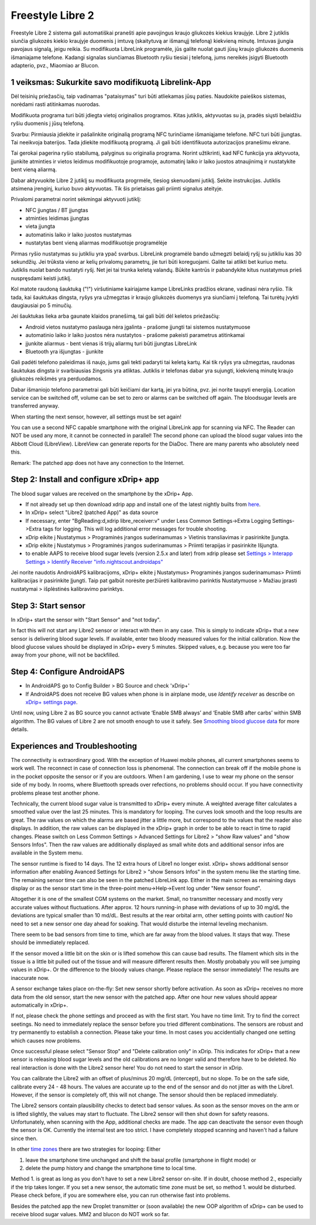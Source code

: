 Freestyle Libre 2
**************************************************

Freestyle Libre 2 sistema gali automatiškai pranešti apie pavojingus kraujo gliukozės kiekius kraujyje. Libre 2 jutiklis siunčia gliukozės kiekio kraujyje duomenis į imtuvą (skaitytuvą ar išmanųjį telefoną) kiekvieną minutę. Imtuvas įjungia pavojaus signalą, jeigu reikia. Su modifikuota LibreLink programėle, jūs galite nuolat gauti jūsų kraujo gliukozės duomenis išmaniajame telefone. Kadangi signalas siunčiamas Bluetooth ryšiu tiesiai į telefoną, jums nereikės įsigyti Bluetooth adapterio, pvz., Miaomiao ar Blucon. 

1 veiksmas: Sukurkite savo modifikuotą Librelink-App
==================================================

Dėl teisinių priežasčių, taip vadinamas "pataisymas" turi būti atliekamas jūsų paties. Naudokite paieškos sistemas, norėdami rasti atitinkamas nuorodas.

Modifikuota programa turi būti įdiegta vietoj originalios programos. Kitas jutiklis, aktyvuotas su ja, pradės siųsti belaidžiu ryšiu duomenis į jūsų telefoną.

Svarbu: Pirmiausia įdiekite ir pašalinkite originalią programą NFC turinčiame išmaniąjame telefone. NFC turi būti įjungtas. Tai neeikvoja baterijos. Tada įdiekite modifikuotą programą. Ji gali būti identifikuota autorizacijos pranešimu ekrane. 

.. nuotrauka:: ../images/fsl2pic1.jpg
  :alt: LibreLink pranešimų paslauga

Tai gerokai pagerina ryšio stabilumą, palyginus su originalia programa. Norint užtikrinti, kad NFC funkcija yra aktyvuota, įjunkite atminties ir vietos leidimus modifikuotoje programoje, automatinį laiko ir laiko juostos atnaujinimą ir nustatykite bent vieną aliarmą. 

Dabar aktyvuokite Libre 2 jutiklį su modifikuota progrmėle, tiesiog skenuodami jutiklį. Sekite instrukcijas. Jutiklis atsimena įrenginį, kuriuo buvo aktyvuotas. Tik šis prietaisas gali priimti signalus ateityje.

Privalomi parametrai norint sėkmingai aktyvuoti jutiklį: 

* NFC įjungtas / BT įjungtas
* atminties leidimas įjungtas 
* vieta įjungta
* automatinis laiko ir laiko juostos nustatymas
* nustatytas bent vieną aliarmas modifikuotoje programėlėje

.. nuotrauka:: ../images/fsl2pic2.jpg
  :alt: LibreLink atminties & vietos teisės
  
.. nuotrauka:: ../images/fsl2pic3.jpg
  :alt: Android vietos nustatymai
  
.. nuotrauka:: ../images/fsl2pic4a.jpg
  :alt: automatinis laikas ir laiko juosta
  
.. nuotrauka:: ../images/fsl2pic4.jpg
  :alt: LibreLink aliarmo nustatymai
  
Pirmas ryšio nustatymas su jutikliu yra ypač svarbus. LibreLink programėlė bando užmegzti belaidį ryšį su jutikliu kas 30 sekundžių. Jei trūksta vieno ar kelių privalomų parametrų, jie turi būti koreguojami. Galite tai atlikti bet kuriuo metu. Jutiklis nuolat bando nustatyti ryšį. Net jei tai trunka keletą valandų. Būkite kantrūs ir pabandykite kitus nustatymus prieš nuspręsdami keisti jutiklį.

Kol matote raudoną šauktuką ("!") viršutiniame kairiajame kampe LibreLinks pradžios ekrane, vadinasi nėra ryšio. Tik tada, kai šauktukas dingsta, ryšys yra užmegztas ir kraujo gliukozės duomenys yra siunčiami į telefoną. Tai turėtų įvykti daugiausiai po 5 minučių.

.. nuotrauka:: ../images/fsl2pic5.jpg
  :alt: LibreLink nėra ryšio
  
Jei šauktukas lieka arba gaunate klaidos pranešimą, tai gali būti dėl keletos priežasčių:

- Android vietos nustatymo paslauga nėra įgalinta - prašome įjungti tai sistemos nustatymuose
- automatinio laiko ir laiko juostos nėra nustatytos - prašome pakeisti parametrus atitinkamai
- įjunkite aliarmus - bent vienas iš trijų aliarmų turi būti įjungtas LibreLink
- Bluetooth yra išjungtas - įjunkite

Gali padėti telefono paleidimas iš naujo, jums gali tekti padaryti tai keletą kartų. Kai tik ryšys yra užmegztas, raudonas šauktukas dingsta ir svarbiausias žingsnis yra atliktas. Jutiklis ir telefonas dabar yra sujungti, kiekvieną minutę kraujo gliukozės reikšmės yra perduodamos.

.. nuotrauka:: ../images/fsl2pic6.jpg
  :alt: LibreLink ryšys nustatytas
  
Dabar išmaniojo telefono parametrai gali būti keičiami dar kartą, jei yra būtina, pvz. jei norite taupyti energiją. Location service can be switched off, volume can be set to zero or alarms can be switched off again. The bloodsugar levels are transferred anyway.

When starting the next sensor, however, all settings must be set again!

You can use a second NFC capable smartphone with the original LibreLink app for scanning via NFC. The Reader can NOT be used any more, it cannot be connected in parallel! The second phone can upload the blood sugar values into the Abbott Cloud (LibreView). LibreView can generate reports for the DiaDoc. There are many parents who absolutely need this. 

Remark: The patched app does not have any connection to the Internet.

Step 2: Install and configure xDrip+ app
==================================================

The blood sugar values are received on the smartphone by the xDrip+ App. 

* If not already set up then download xdrip app and install one of the latest nightly builts from `here <https://github.com/NightscoutFoundation/xDrip/releases>`_.
* In xDrip+ select "Libre2 (patched App)" as data source
* If necessary, enter "BgReading:d,xdrip libre_receiver:v" under Less Common Settings->Extra Logging Settings->Extra tags for logging. This will log additional error messages for trouble shooting.
* xDrip eikite į Nustatymus > Programinės įrangos suderinamumas > Vietinis transliavimas ir pasirinkite Įjungta.
* xDrip eikite į Nustatymus > Programinės įrangos suderinamumas > Priimti terapijas ir pasirinkite Išjungta.
* to enable AAPS to receive blood sugar levels (version 2.5.x and later) from xdrip please set `Settings > Interapp Settings > Identify Receiver "info.nightscout.androidaps" <https://androidaps.readthedocs.io/en/latest/EN/Configuration/xdrip.html#identify-receiver>`_
Jei norite naudotis AndroidAPS kalibracijoms, xDrip+ eikite į Nustatymus> Programinės įrangos suderinamumas> Priimti kalibracijas ir pasirinkite Įjungti.  Taip pat galbūt norėsite peržiūrėti kalibravimo parinktis Nustatymuose > Mažiau įprasti nustatymai > išplėstinės kalibravimo parinktys.

.. image:: ../images/fsl2pic7.jpg
  :alt: xDrip+ LibreLink logging
  
.. image:: ../images/fsl2pic7a.jpg
  :alt: xDrip+ log
  #
Step 3: Start sensor
==================================================

In xDrip+ start the sensor with "Start Sensor" and "not today". 

In fact this will not start any Libre2 sensor or interact with them in any case. This is simply to indicate xDrip+ that a new sensor is delivering blood sugar levels. If available, enter two bloody measured values for the initial calibration. Now the blood glucose values should be displayed in xDrip+ every 5 minutes. Skipped values, e.g. because you were too far away from your phone, will not be backfilled.

Step 4: Configure AndroidAPS
==================================================
* In AndroidAPS go to Config Builder > BG Source and check 'xDrip+' 
* If AndroidAPS does not receive BG values when phone is in airplane mode, use `Identify receiver` as describe on `xDrip+ settings page <../Configuration/xdrip.html#identifiziere-empfanger>`_.

Until now, using Libre 2 as BG source you cannot activate ‘Enable SMB always’ and ‘Enable SMB after carbs’ within SMB algorithm. The BG values of Libre 2 are not smooth enough to use it safely. See `Smoothing blood glucose data <../Usage/Smoothing-Blood-Glucose-Data-in-xDrip.html>`_ for more details.

Experiences and Troubleshooting
==================================================

The connectivity is extraordinary good. With the exception of Huawei mobile phones, all current smartphones seems to work well. The reconnect in case of connection loss is phenomenal. The connection can break off if the mobile phone is in the pocket opposite the sensor or if you are outdoors. When I am gardening, I use to wear my phone on the sensor side of my body. In rooms, where Bluettooth spreads over refections, no problems should occur. If you have connectivity problems please test another phone.

Technically, the current blood sugar value is transmitted to xDrip+ every minute. A weighted average filter calculates a smoothed value over the last 25 minutes. This is mandatory for looping. The curves look smooth and the loop results are great. The raw values on which the alarms are based jitter a little more, but correspond to the values that the reader also displays. In addition, the raw values can be displayed in the xDrip+ graph in order to be able to react in time to rapid changes. Please switch on Less Common Settings > Advanced Settings for Libre2 > "show Raw values" and "show Sensors Infos". Then the raw values are additionally displayed as small white dots and additional sensor infos are available in the System menu.

.. image:: ../images/fsl2pic8.jpg
  :alt: xDrip+ advanced settings Libre 2
  
.. image:: ../images/fsl2pic9.jpg
  :alt: xDrip+ homescreen with raw data
  
The sensor runtime is fixed to 14 days. The 12 extra hours of Libre1 no longer exist. xDrip+ shows additional sensor information after enabling Avanced Settings for Libre2 > "show Sensors Infos" in the system menu like the starting time. The remaining sensor time can also be seen in the patched LibreLink app. Either in the main screen as remaining days display or as the sensor start time in the three-point menu->Help->Event log under "New sensor found".

.. image:: ../images/fsl2pic10.jpg
  :alt: Libre 2 start time
  
Altogether it is one of the smallest CGM systems on the market. Small, no transmitter necessary and mostly very accurate values without fluctuations. After approx. 12 hours running-in phase with deviations of up to 30 mg/dL the deviations are typical smaller than 10 md/dL. Best results at the rear orbital arm, other setting points with caution! No need to set a new sensor one day ahead for soaking. That would disturbe the internal leveling mechanism.

There seem to be bad sensors from time to time, which are far away from the blood values. It stays that way. These should be immediately replaced.

If the sensor moved a little bit on the skin or is lifted somehow this can cause bad results. The filament which sits in the tissue is a little bit pulled out of the tissue and will measure different results then. Mostly probabaly you will see jumping values in xDrip+. Or the difference to the bloody values change. Please replace the sensor immediately! The results are inaccurate now.

A sensor exchange takes place on-the-fly: Set new sensor shortly before activation. As soon as xDrip+ receives no more data from the old sensor, start the new sensor with the patched app. After one hour new values should appear automatically in xDrip+. 

If not, please check the phone settings and proceed as with the first start. You have no time limit. Try to find the correct seetings. No need to immediately replace the sensor before you tried different combinations. The sensors are robust and try permanently to establish a connection. Please take your time. In most cases you accidentially changed one setting which causes now problems. 

Once successful please select "Sensor Stop" and "Delete calibration only" in xDrip. This indicates for xDrip+ that a new sensor is releasing blood sugar levels and the old calibrations are no longer valid and therefore have to be deleted. No real interaction is done with the Libre2 sensor here! You do not need to start the sensor in xDrip.

.. image:: ../images/fsl2pic11.jpg
  :alt: xDrip+ missing data when changing Libre 2 sensor
  
You can calibrate the Libre2 with an offset of plus/minus 20 mg/dL (intercept), but no slope. To be on the safe side, calibrate every 24 - 48 hours. The values are accurate up to the end of the sensor and do not jitter as with the Libre1. However, if the sensor is completely off, this will not change. The sensor should then be replaced immediately.

The Libre2 sensors contain plausibility checks to detect bad sensor values. As soon as the sensor moves on the arm or is lifted slightly, the values may start to fluctuate. The Libre2 sensor will then shut down for safety reasons. Unfortunately, when scanning with the App, additional checks are made. The app can deactivate the sensor even though the sensor is OK. Currently the internal test are too strict. I have completely stopped scanning and haven't had a failure since then.

In other `time zones <../Usage/Timezone-traveling.html>`_ there are two strategies for looping: Either 

1. leave the smartphone time unchanged and shift the basal profile (smartphone in flight mode) or 
2. delete the pump history and change the smartphone time to local time. 

Method 1. is great as long as you don't have to set a new Libre2 sensor on-site. If in doubt, choose method 2., especially if the trip takes longer. If you set a new sensor, the automatic time zone must be set, so method 1. would be disturbed. Please check before, if you are somewhere else, you can run otherwise fast into problems.

Besides the patched app the new Droplet transmitter or (soon available) the new OOP algorithm of xDrip+ can be used to receive blood sugar values. MM2 and blucon do NOT work so far.
